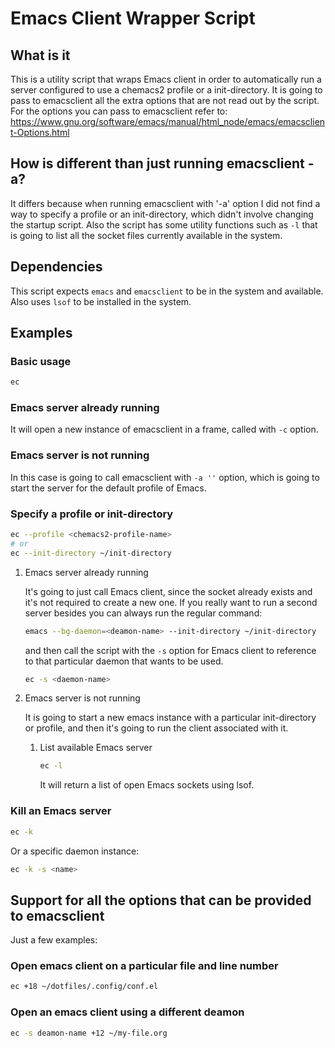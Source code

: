 * Emacs Client Wrapper Script

** What is it

This is a utility script that wraps Emacs client in order to automatically run a server configured to use a chemacs2 profile or a init-directory.
It is going to pass to emacsclient all the extra options that are not read out by the script.
For the options you can pass to emacsclient refer to:  https://www.gnu.org/software/emacs/manual/html_node/emacs/emacsclient-Options.html

** How is different than just running emacsclient -a?

It differs because when running emacsclient with '-a' option I did not find a way to specify a profile or an init-directory, which didn't involve changing the startup script.
Also the script has some utility functions such as =-l= that is going to list all the socket files currently available in the system.

** Dependencies

This script expects =emacs= and =emacsclient= to be in the system and available.
Also uses =lsof= to be installed in the system.

** Examples

*** Basic usage

#+begin_src sh
ec 
#+end_src

*** Emacs server already running
It will open a new instance of emacsclient in a frame, called with =-c= option.

*** Emacs server is not running

In this case is going to call emacsclient with =-a ''= option, which is going to start the server for the default profile of Emacs.

*** Specify a profile or init-directory

#+begin_src sh
ec --profile <chemacs2-profile-name>
# or
ec --init-directory ~/init-directory
#+end_src

**** Emacs server already running
It's going to just call Emacs client, since the socket already exists and it's not required to create a new one.
If you really want to run a second server besides you can always run the regular command:

#+begin_src sh
emacs --bg-daemon=<deamon-name> --init-directory ~/init-directory
#+end_src

and then call the script with the =-s= option for Emacs client to reference to that particular daemon that wants to be used.

#+begin_src sh
ec -s <daemon-name>
#+end_src

**** Emacs server is not running
It is going to start a new emacs instance with a particular init-directory or profile, and then it's going to run the client associated with it.

***** List available Emacs server

#+begin_src sh
ec -l 
#+end_src

It will return a list of open Emacs sockets using lsof.

*** Kill an Emacs server

#+begin_src sh
ec -k
#+end_src

Or a specific daemon instance:

#+begin_src sh
ec -k -s <name>
#+end_src



** Support for all the options that can be provided to emacsclient

Just a few examples:

*** Open emacs client on a particular file and line number
#+begin_src sh
ec +18 ~/dotfiles/.config/conf.el
#+end_src

*** Open an emacs client using a different deamon

#+begin_src sh
ec -s deamon-name +12 ~/my-file.org 
#+end_src

